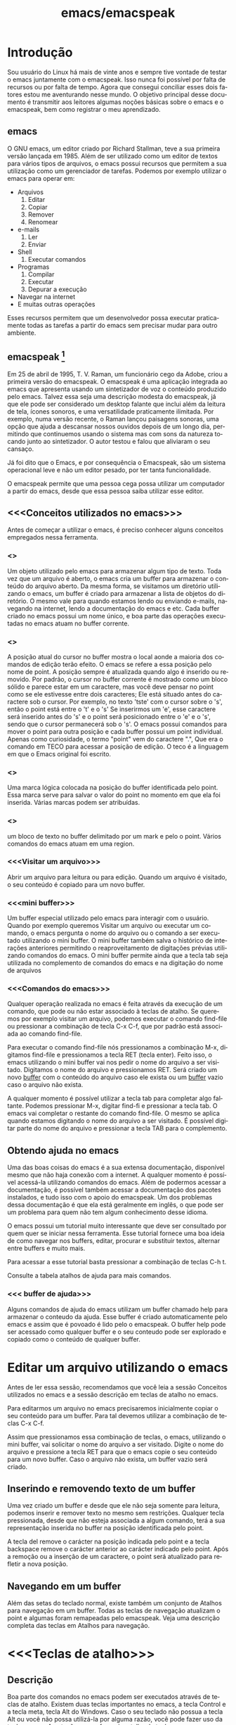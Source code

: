 #+STARTUP: showeverything
#+TITLE: emacs/emacspeak
#+LANGUAGE:pt
* Introdução
Sou usuário do Linux há mais de vinte anos e sempre tive vontade de
testar o emacs juntamente com o emacspeak. Isso nunca foi possível por
falta de recursos ou por falta de tempo. Agora que consegui conciliar
esses dois fatores estou me aventurando nesse mundo. O objetivo
principal desse documento é transmitir aos leitores algumas noções
básicas sobre o emacs e o emacspeak, bem como registrar o meu
aprendizado.
** emacs

   O GNU emacs, um editor criado por Richard Stallman, teve a sua
primeira versão lançada em 1985.  Além de ser utilizado como um editor
de textos para vários tipos de arquivos, o emacs possui recursos que
permitem a sua utilização como um gerenciador de tarefas.  Podemos por
exemplo utilizar o emacs para operar em:
+ Arquivos
  1. Editar
  2. Copiar
  3. Remover
  4. Renomear

+ e-mails
  1. Ler
  2. Enviar

+ Shell
  1. Executar comandos

+ Programas
  1. Compilar
  2. Executar
  3. Depurar a execução

+ Navegar na internet
+ E muitas outras operações

Esses recursos permitem que um desenvolvedor possa executar
praticamente todas as tarefas a partir do emacs sem precisar mudar
para outro ambiente.


** emacspeak [fn:1]
Em 25 de abril de 1995, T. V. Raman, um funcionário cego da Adobe,
criou a primeira versão do emacspeak. O emacspeak é uma aplicação
integrada ao emacs que apresenta usando um sintetizador de voz o
conteúdo produzido pelo emacs.  Talvez essa seja uma descrição modesta
do emacspeak, já que ele pode ser considerado um desktop falante que
inclui além da leitura de tela, ícones sonoros, e uma versatilidade
praticamente ilimitada.  Por exemplo, numa versão recente, o Raman
lançou paisagens sonoras, uma opção que ajuda a descansar nossos
ouvidos depois de um longo dia, permitindo que continuemos usando o
sistema mas com sons da natureza tocando junto ao sintetizador. O
autor testou e falou que aliviaram o seu cansaço.

Já foi dito que o Emacs, e por consequência o Emacspeak, são um
sistema operacional leve e não um editor pesado, por ter tanta
funcionalidade.

O emacspeak permite que uma pessoa cega possa utilizar um computador a
partir do emacs, desde que essa pessoa saiba utilizar esse editor.



** <<<Conceitos utilizados no emacs>>>
Antes de começar a utilizar o emacs, é preciso conhecer alguns
conceitos empregados nessa ferramenta.
*** <<<buffer>>>
Um objeto utilizado pelo emacs para armazenar algum tipo de texto.
Toda vez que um arquivo é aberto, o emacs cria um buffer para
armazenar o conteúdo do arquivo aberto.  Da mesma forma, se visitamos
um diretório utilizando o emacs, um buffer é criado para armazenar a
lista de objetos do diretório.  O mesmo vale para quando estamos lendo
ou enviando e-mails, navegando na internet, lendo a documentação do
emacs e etc.  Cada buffer criado no emacs possui um nome único, e boa
parte das operações executadas no emacs atuam no buffer corrente.
*** <<<point>>>
A posição atual do cursor no buffer mostra o local aonde a maioria dos
comandos de edição terão efeito. O emacs se refere a essa posição pelo
nome de point.  A posição sempre é atualizada quando algo é inserido
ou removido.  Por padrão, o cursor no buffer corrente é mostrado como
um bloco sólido e parece estar em um caractere, mas você deve pensar
no point como se ele estivesse entre dois caracteres; Ele está situado
antes do caractere sob o cursor.  Por exemplo, no texto 'tste' com o
cursor sobre o 's', então o point está entre o 't' e o 's' Se
inserirmos um 'e', esse caractere será inserido antes do 's' e o point
será posicionado entre o 'e' e o 's', sendo que o cursor permanecerá
sob o 's'. O emacs possui comandos para mover o point para outra
posição e cada buffer possui um point individual.  Apenas como
curiosidade, o termo "point" vem do caractere ".", Que era o comando
em TECO para acessar a posição de edição. O teco é a linguagem em que
o Emacs original foi escrito.
*** <<<mark>>>
Uma marca lógica colocada na posição do buffer identificada pelo
point. Essa marca serve para salvar o valor do point no momento em que
ela foi inserida. Várias marcas podem ser atribuídas.
*** <<<region>>>
um bloco de texto no buffer delimitado por um mark e pelo o
point. Vários comandos do emacs atuam em uma region.
*** <<<Visitar um arquivo>>>
Abrir um arquivo para leitura ou para edição. Quando um arquivo é visitado, o seu conteúdo é copiado para um novo buffer.
*** <<<mini buffer>>>
Um buffer especial utilizado pelo emacs para interagir com o usuário.
Quando por exemplo queremos Visitar um arquivo ou executar um comando, 
o emacs pergunta o nome do arquivo ou o comando a ser executado utilizando o mini buffer.
O mini buffer também salva o histórico de interações anteriores permitindo
o reaproveitamento de digitações prévias utilizando comandos do emacs.
O mini buffer permite ainda que a tecla tab seja utilizada no complemento de 
comandos do emacs e na digitação do nome de arquivos
*** <<<Comandos do emacs>>>
Qualquer operação realizada no emacs é feita através da execução de um
comando, que pode ou não estar associado à teclas de atalho.  Se
queremos por exemplo visitar um arquivo, podemos executar o comando
find-file ou pressionar a combinação de tecla C-x C-f, que por padrão
está associada ao comando find-file.

Para executar o comando find-file nós pressionamos a combinação  M-x, 
digitamos find-file e pressionamos a tecla RET (tecla enter).
Feito isso, o emacs utilizando o mini buffer vai nos pedir o nome
do arquivo a ser visitado. Digitamos o nome do arquivo e pressionamos RET.
Será criado um novo [[buffer][buffer]] com o conteúdo do arquivo caso ele exista
ou um [[buffer][buffer]] vazio caso o arquivo não exista.

A qualquer momento é possível utilizar a tecla tab para completar algo
faltante.  Podemos pressionar M-x, digitar find-fi e pressionar a
tecla tab. O emacs vai completar o restante do comando find-file.  O
mesmo se aplica quando estamos digitando o nome do arquivo a ser
visitado.  É possível digitar parte do nome do arquivo e pressionar a
tecla TAB para o complemento.

** Obtendo ajuda no emacs
Uma das boas coisas do emacs é a sua extensa documentação, disponível
mesmo que não haja conexão com a internet. A qualquer momento é
possível acessá-la utilizando comandos do emacs. Além de podermos
acessar a documentação, é possível também acessar a documentação dos
pacotes instalados, e tudo isso com o apoio do emacspeak. Um dos
problemas dessa documentação é que ela está geralmente em inglês, o
que pode ser um problema para quem não tem algum conhecimento desse
idioma.

O emacs possui um tutorial muito interessante que deve ser consultado
por quem quer se iniciar nessa ferramenta.  Esse tutorial fornece uma
boa ideia de como navegar nos buffers, editar, procurar e substituir
textos, alternar entre buffers e muito mais.

Para acessar a esse tutorial basta pressionar a combinação de teclas
C-h t.

Consulte a tabela atalhos de ajuda para mais comandos.

*** <<< buffer de ajuda>>>
Alguns comandos de ajuda do emacs utilizam um buffer chamado help para
armazenar o conteudo da ajuda. Esse buffer é criado automaticamente
pelo emacs e assim que é povoado é lido pelo o emacspeak. O buffer
help pode ser acessado como qualquer buffer e o seu conteudo
pode ser explorado e copiado como o conteúdo de qualquer buffer.

* Editar um arquivo utilizando o emacs
Antes de ler essa sessão, recomendamos que você leia a sessão Conceitos utilizados no emacs 
e a sessão descrição em teclas de atalho no emacs.
 
Para editarmos um arquivo no emacs precisaremos inicialmente copiar o seu conteúdo para um buffer.
  Para tal devemos utilizar a combinação de teclas C-x C-f. 

Assim que pressionamos essa combinação de teclas,
o emacs, utilizando o mini buffer, vai solicitar o nome do arquivo a ser visitado.
Digite o nome do arquivo e pressione a tecla RET para que o emacs copie o seu conteúdo para um novo buffer.
Caso o arquivo não exista, um buffer vazio será criado.
** Inserindo e removendo texto de um buffer
Uma vez criado um buffer  e desde que ele não seja somente para leitura, 
podemos inserir e remover texto no mesmo sem restrições.
Qualquer tecla pressionada, desde que não esteja associada a algum comando, 
terá a sua representação inserida no buffer na posição identificada pelo point.

A tecla del remove o carácter na posição indicada pelo point e a tecla 
backspace remove o carácter anterior ao carácter indicado pelo point.
Após a remoção ou a inserção de um caractere, o point será atualizado para refletir a nova posição.
** Navegando em um buffer
Além  das setas do teclado normal, existe também um conjunto de Atalhos para navegação em um buffer.
Todas as teclas de navegação atualizam o point
 e algumas  foram remapeadas pelo emacspeak.
Veja uma descrição completa das teclas em Atalhos para navegação.

* <<<Teclas de atalho>>>
** Descrição
Boa parte dos comandos no emacs podem ser executados através de teclas
de atalho.  Existem duas teclas importantes no emacs, a tecla Control
e a tecla meta, tecla Alt do Windows. Caso o seu teclado não possua a
tecla Alt ou você não possa utilizá-la por alguma razão, você pode
fazer uso da tecla escape. A notação para referenciar atalho de teclas
no emacs usa a seguinte convenção: A letra C com traço e outra letra,
é Control mais a outra tecla. Por exemplo:

- C-f :: devemos pressionar control+f
- C-x :: devemos pressionar control+x
- C-e s :: devemos pressionar control+e e depois a tecla s, liberando antes a tecla control e a tecla e.
Também é usada a letra M para indicar a tecla que é chamada Meta, ou seja, a tecla mais conhecida como tecla Alt. Por exemplo: 
- M-x :: devemos pressionar as teclas Alt+x
- M-r :: devemos pressionar as teclas Alt+r

Caso você não queira ou não possa utilizar a tecla Alt, pressione e
libera a tecla escape e pressione a tecla x ou r, dependendo do
exemplo.

** <<<Algumas teclas de atalho do emacs>>>
As tabelas a seguir contem as principais teclas de atalho do emacs bem
como o comando associado a cada uma delas.

*** <<<Atalhos de uso geral>>>
#+CAPTION: Atalhos de uso geral
| Sequencia de teclas | Descrição                          | Comando                    |
|---------------------+------------------------------------+----------------------------|
| <<<M-x>>>           | Executa um comando do emacs [fn:2] | execute-extended-command   |
| <<<C-x C-c>>>       | Finaliza o emacs [fn:3] [fn:4]     | save-buffers-kill-terminal |
*** <<<Atalhos para tratar arquivos>>>
#+CAPTION: Atalhos para tratar arquivos
| Sequencia de teclas | Descrição                                                                               | Comando             |
|---------------------+-----------------------------------------------------------------------------------------+---------------------|
| <<<C-x C-f>>>       | Visita um arquivo para edição, criando um novo [[buffer][buffer]]                                   | find-file           |
| <<<C-x C-s>>>       | Salva o buffer corrente caso o mesmo tenha sido modificado                              | save-buffer         |
| <<<C-x C-r>>>       | Visita um arquivo apenas para leitura, criando um novo [[buffer][buffer]]                           | find-file-read-only |
| <<<C-x C-w>>>       | Salva o buffer corrente perguntando antes o nome do arquivo no qual o buffer será salvo | write-file          |
*** <<<Atalhos para pesquisa de textos em um buffer>>>
#+CAPTION: Atalhos para pesquisa de textos em um buffer
| Sequencia de teclas | Descrição                                                                                                                       | Comando                    |
|---------------------+---------------------------------------------------------------------------------------------------------------------------------+----------------------------|
| <<<C-s>>>           | Procura no [[buffer][buffer]] corrente pela expressão regular digitada. A procura é feita a partir do [[point][point]] para o final do [[buffer][buffer]]. [fn:5]  | isearch-forward-regexp     |
| <<<C-r>>>           | Procura no [[buffer][buffer]] corrente pela expressão regular digitada. A procura é feita a partir do [[point][point]] para o início do [[buffer][buffer]]. [fn:5] | isearch-backward-regexp    |
*** <<<Atalhos para tratar region>>>
#+CAPTION: Atalhos para tratar region
| Sequencia de teclas | Descrição                                                                                                                       | Comando                    |
|---------------------+---------------------------------------------------------------------------------------------------------------------------------+----------------------------|
| <<<C-spc>>> | Coloca uma [[mark][marca lógica]] na posição aonde se encontra o [[point][point]]                                                                    | set-mark-command           |
| <<<C-x>>> C-x       | O valor da [[mark][marca lógica]]   recebe o valor do [[point][point]] e o valor do [[point][point]]   recebe o valor da [[mark][marca lógica]]                           | exchange-point-and-mark    |
*** <<<Atalhos para navegação>>>
#+CAPTION: Atalhos para navegação
| Sequencia de teclas | Descrição                             | Comando                |
|---------------------+---------------------------------------+------------------------|
| <<<C-f>>>           | Move para o próximo caractere [fn:6]  | right-char             |
| <<<C-b>>>           | Move para o caractere anterior [fn:6] | left-char              |
| <<<M-f>>>           | Move para a próxima palavra           | forward-word           |
| <<<M-b>>>           | Move para a palavra anterior          | backward-word          |
| <<<C-n>>>           | Move para a próxima linha             | next-line              |
| <<<C-p>>>           | Move para a linha anterior            | previous-line          |
| <<<C-a>>>           | Move para o início da linha           | move-beginning-of-line |
| <<<home>>>          | Move para o início da linha           | move-beginning-of-line |
| <<<C-e>>>           | Move para o final da linha [fn:6]     | move-end-of-line       |
| <<<end>>>           | Move para o final da linha            | move-end-of-line       |
| <<<M-a>>>           | Move para o inÍcio da sentença        | backward-sentence      |
| <<<M-e>>>           | Move para o final da sentença         | forward-sentence       |
| <<<C-home>>>        | Move para o início do [[buffer][buffer]]          | beginning-of-buffer    |
| <<<M-'<'>>>         | Move para o início do [[buffer][buffer]]          | beginning-of-buffer    |
| <<<C-end>>>         | Move para o final do [[buffer][buffer]]           | end-of-buffer          |
| <<<M-'>'>>>        | Move para o final do [[buffer][buffer]]           | end-of-buffer          |

*** Atalhos de ajuda >>>
#+CAPTION: Atalhos de ajuda
| Sequencia de teclas | Descrição                                                           | Comando            |
|---------------------+---------------------------------------------------------------------+--------------------|
| C-h t               | Ativa o tutorial do emacs                                           | help-with-tutorial |
| C-u C-h t           | Ativa o tutorial do emacs, perguntando antes o idioma               | help-with-tutorial |
| C-h k               | Solicita uma combinação de teclas e exibe a sua documentação [fn:7] | describe-key       |
| C-h v               | Solicita o nome de uma variavel e exibe a sua documentação [fn:7]   | describe-variable  |
| C-h f               | Solicita o nome de uma função e exibe a sua documentação [fn:7]     | describe-function  |
| C-h i               | Ativa o modo info do emacs [fn:8]                                         | info               |

* Footnotes

[fn:1] Colaboração do Fernando Botelho Fernando.Botelho@F123.org

[fn:2] O emacs utiliza o mini buffer para solicitar o comando e a
tecla tab pode ser utilizada para completar o comando.

[fn:3] Caso exista algum [[buffer][buffer]] modificado, o emacs pergunta se o
mesmo deve ser salvo.

[fn:4] Caso o emacspeak esteja ativo, o emacs vai anunciar que existe
um processo sendo executado e vai perguntar ao usuário se a
finalização deve ser feita mesmo assim.

[fn:5] O emacs faz a procura a medida que a expressão é digitada e o
emacspeak lê a linha na qual o texto foi encontrado.

[fn:6] Combinação remapeada no emacspeak.

[fn:7] Adocumentação será copiada para o buffer de ajuda.

[fn:8] Um formato de documentaçã que facilita a navegação



#  LocalWords:  emacs Richard Stallman emacspeak fn e-mails Shell tab
#  LocalWords:  Raman desktop buffer point tste mark region find-file
#  LocalWords:  C-x C-f M-x RET Mx find-fi del backspace Control Alt
#  LocalWords:  Windows control C-e M-r execute-extended-command C-c
#  LocalWords:  save-buffers-kill-terminal C-s save-buffer C-r C-w
#  LocalWords:  STARTUP showeverything find-file-read-only write-file
#  LocalWords:  isearch-forward-regexp isearch-backward-regexp C-b
#  LocalWords:  C-barra-de-espaço set-mark-command right-char M-f M-b
#  LocalWords:  exchange-point-and-mark left-char forward-word C-n
#  LocalWords:  backward-word next-line C-p previous-line C-a home
#  LocalWords:  move-beginning-of-line move-end-of-line end M-a M-e
#  LocalWords:  inÍcio backward-sentence forward-sentence C-home
#  LocalWords:  beginning-of-buffer C-end end-of-buffer Footnotes
